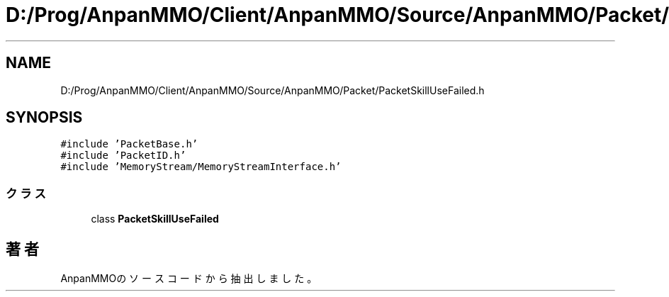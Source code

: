 .TH "D:/Prog/AnpanMMO/Client/AnpanMMO/Source/AnpanMMO/Packet/PacketSkillUseFailed.h" 3 "2018年12月20日(木)" "AnpanMMO" \" -*- nroff -*-
.ad l
.nh
.SH NAME
D:/Prog/AnpanMMO/Client/AnpanMMO/Source/AnpanMMO/Packet/PacketSkillUseFailed.h
.SH SYNOPSIS
.br
.PP
\fC#include 'PacketBase\&.h'\fP
.br
\fC#include 'PacketID\&.h'\fP
.br
\fC#include 'MemoryStream/MemoryStreamInterface\&.h'\fP
.br

.SS "クラス"

.in +1c
.ti -1c
.RI "class \fBPacketSkillUseFailed\fP"
.br
.in -1c
.SH "著者"
.PP 
 AnpanMMOのソースコードから抽出しました。
